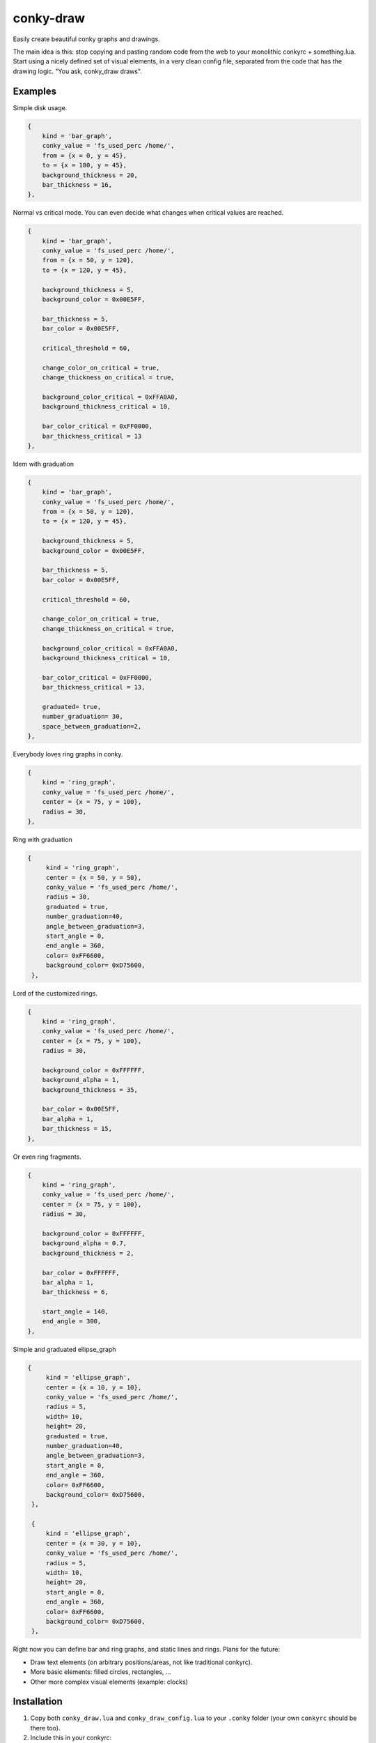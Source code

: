 conky-draw
==========

Easily create beautiful conky graphs and drawings.

The main idea is this: stop copying and pasting random code from the web to your monolithic conkyrc + something.lua. Start using a nicely defined set of visual elements, in a very clean config file, separated from the code that has the drawing logic. "You ask, conky_draw draws".

Examples
--------

.. image:: ./samples/sample1.png


Simple disk usage.

.. code:: lua

    {
        kind = 'bar_graph',
        conky_value = 'fs_used_perc /home/',
        from = {x = 0, y = 45},
        to = {x = 180, y = 45},
        background_thickness = 20,
        bar_thickness = 16,
    },


.. image:: ./samples/sample2.png


Normal vs critical mode. You can even decide what changes when critical values are reached.

.. code:: lua

    {
        kind = 'bar_graph',
        conky_value = 'fs_used_perc /home/',
        from = {x = 50, y = 120},
        to = {x = 120, y = 45},

        background_thickness = 5,
        background_color = 0x00E5FF,

        bar_thickness = 5,
        bar_color = 0x00E5FF,

        critical_threshold = 60,

        change_color_on_critical = true,
        change_thickness_on_critical = true,

        background_color_critical = 0xFFA0A0,
        background_thickness_critical = 10,

        bar_color_critical = 0xFF0000,
        bar_thickness_critical = 13
    },

.. image:: ./samples/graduated_line_graph.jpg

Idem with graduation

.. code:: lua

    {
        kind = 'bar_graph',
        conky_value = 'fs_used_perc /home/',
        from = {x = 50, y = 120},
        to = {x = 120, y = 45},

        background_thickness = 5,
        background_color = 0x00E5FF,

        bar_thickness = 5,
        bar_color = 0x00E5FF,

        critical_threshold = 60,

        change_color_on_critical = true,
        change_thickness_on_critical = true,

        background_color_critical = 0xFFA0A0,
        background_thickness_critical = 10,

        bar_color_critical = 0xFF0000,
        bar_thickness_critical = 13,

	graduated= true,
	number_graduation= 30,
	space_between_graduation=2,
    },

    
.. image:: ./samples/sample3.png
	   

Everybody loves ring graphs in conky.

.. code:: lua

    {
        kind = 'ring_graph',
        conky_value = 'fs_used_perc /home/',
        center = {x = 75, y = 100},
        radius = 30,
    },

.. image:: ./samples/graduated_ring.png
    
Ring with graduation

.. code:: lua

  {
       kind = 'ring_graph',
       center = {x = 50, y = 50},
       conky_value = 'fs_used_perc /home/',
       radius = 30,
       graduated = true,
       number_graduation=40,
       angle_between_graduation=3,
       start_angle = 0,
       end_angle = 360,
       color= 0xFF6600,
       background_color= 0xD75600,
   },
    
.. image:: ./samples/sample4.png

Lord of the customized rings.

.. code:: lua

    {
        kind = 'ring_graph',
        conky_value = 'fs_used_perc /home/',
        center = {x = 75, y = 100},
        radius = 30,

        background_color = 0xFFFFFF,
        background_alpha = 1,
        background_thickness = 35,

        bar_color = 0x00E5FF,
        bar_alpha = 1,
        bar_thickness = 15,
    },


.. image:: ./samples/sample5.png


Or even ring fragments.

.. code:: lua

    {
        kind = 'ring_graph',
        conky_value = 'fs_used_perc /home/',
        center = {x = 75, y = 100},
        radius = 30,

        background_color = 0xFFFFFF,
        background_alpha = 0.7,
        background_thickness = 2,

        bar_color = 0xFFFFFF,
        bar_alpha = 1,
        bar_thickness = 6,

        start_angle = 140,
        end_angle = 300,
    },

.. image:: ./samples/ellipse.png

Simple and graduated ellipse_graph 

.. code:: lua

  {
       kind = 'ellipse_graph',
       center = {x = 10, y = 10},
       conky_value = 'fs_used_perc /home/',
       radius = 5,
       width= 10,
       height= 20,
       graduated = true,
       number_graduation=40,
       angle_between_graduation=3,
       start_angle = 0,
       end_angle = 360,
       color= 0xFF6600,
       background_color= 0xD75600,
   },

   {
       kind = 'ellipse_graph',
       center = {x = 30, y = 10},
       conky_value = 'fs_used_perc /home/',
       radius = 5,
       width= 10,
       height= 20,
       start_angle = 0,
       end_angle = 360,
       color= 0xFF6600,
       background_color= 0xD75600,
   },


Right now you can define bar and ring graphs, and static lines and rings. Plans for the future:

* Draw text elements (on arbitrary positions/areas, not like traditional conkyrc).
* More basic elements: filled circles, rectangles, ...
* Other more complex visual elements (example: clocks)

Installation
------------

1. Copy both ``conky_draw.lua`` and ``conky_draw_config.lua`` to your ``.conky`` folder (your own ``conkyrc`` should be there too).
2. Include this in your conkyrc:

.. code::

    lua_load ./conky_draw.lua
    lua_draw_hook_post main

or this if you are using conky 1.10 or newer:

.. code:: lua

    conky.config = {
        -- (...)

        lua_load = 'conky_draw.lua',
        lua_draw_hook_pre = 'main',
    };

3. Customize the ``conky_draw_config.lua`` file as you wish. You just need to add elements in the ``elements`` variable (examples above).
4. Be sure to run conky from **inside** your ``.conky`` folder. Example: ``cd .conky && conky -c conkyrc``


Full list of available elements and their properties
----------------------------------------------------

Properties marked as **required** must be defined by you. The rest have default values, you can leave them undefined, or define them with the values you like.

But first, some general notions on the values of properties.

+------------------------+----------------------------------------------------------------------------------------------------------------------------------------------------+
| If the property is a...| This is what you should know                                                                                                                       |
+========================+====================================================================================================================================================+
| point                  | Its value should be something with x and y values.                                                                                                 |
|                        | Example: ``from = {x=100, y=100}``                                                                                                                 |
+------------------------+----------------------------------------------------------------------------------------------------------------------------------------------------+
| color                  | Its value should be a color in hexa.                                                                                                               |
|                        | Example (red): ``color = 0xFF0000``                                                                                                                |
+------------------------+----------------------------------------------------------------------------------------------------------------------------------------------------+
| alpha level            | Its value should be a transpacency level from 0 (fully transparent) to 1 (solid, no transpacency).                                                 |
|                        | Example: ``alpha = 0.2``                                                                                                                           |
+------------------------+----------------------------------------------------------------------------------------------------------------------------------------------------+
| angle                  | Its value should be expresed in **degrees**. Angle 0 is east, angle 90 is south, angle 180 is west, and angle 270 is north.                        |
|                        | Example: ``start_angle = 90``                                                                                                                      |
+------------------------+----------------------------------------------------------------------------------------------------------------------------------------------------+
| thickness              | Its value should be the thickness in pixels.                                                                                                       |
|                        | Example: ``thickness = 5``                                                                                                                         |
+------------------------+----------------------------------------------------------------------------------------------------------------------------------------------------+
| conky value            | Its value should be a string of a conky value to use, and when used for graphs, should be something that yields a number. All the possible conky   |
|                        | values are listed `here <http://conky.sourceforge.net/variables.html>`_.                                                                           |
|                        | Example: ``conky_value = 'upspeedf eth0'``                                                                                                         |
+------------------------+----------------------------------------------------------------------------------------------------------------------------------------------------+
| max value              | It should be maximum possible value for the conky value used in a graph. It's needed to calculate the length of the bars in the graphs, so be sure |
|                        | it's correct (for cpu usage values it's 100, for network speeds it's your top speed, etc.).                                                        |
|                        | Example: ``max_value = 100``                                                                                                                       |
+------------------------+----------------------------------------------------------------------------------------------------------------------------------------------------+
| critical threshold     | It should be the value at which the graph should change appearance. If you don't want that, just leave it equal to max_value to disable appearance |
|                        | changes.                                                                                                                                           |
|                        | Example: ``critical_threshold = 90``                                                                                                               |
+------------------------+----------------------------------------------------------------------------------------------------------------------------------------------------+
| boolean                | It should be either true or false, with no quotes.                                                                                                 |
|                        | Example: ``change_color_on_critical = true``                                                                                                       |
+------------------------+----------------------------------------------------------------------------------------------------------------------------------------------------+

Now, the elements and properties
--------------------------------

line:
-----

+--------------------------------+----------------------------------------------------------------------------------------------------------------------------------------+
| A simple straight line from point A to point B.                                                                                                                         |
+--------------------------------+----------------------------------------------------------------------------------------------------------------------------------------+
| from (required)                | A point where the line should start.                                                                                                   |
+--------------------------------+----------------------------------------------------------------------------------------------------------------------------------------+
| to (required)                  | A point where the line should end.                                                                                                     |
+--------------------------------+----------------------------------------------------------------------------------------------------------------------------------------+
| color                          | Color of the line.                                                                                                                     |
+--------------------------------+----------------------------------------------------------------------------------------------------------------------------------------+
| alpha                          | Transpacency level of the line.                                                                                                        |
+--------------------------------+----------------------------------------------------------------------------------------------------------------------------------------+
| thickness                      | Thickness of the line.                                                                                                                 |
+--------------------------------+----------------------------------------------------------------------------------------------------------------------------------------+
| graduated                      | specify if the element is  graduated.                                                                                                  |
+--------------------------------+----------------------------------------------------------------------------------------------------------------------------------------+
| number_graduation              | specify the number of  graduation.                                                                                                     |
+--------------------------------+----------------------------------------------------------------------------------------------------------------------------------------+
| space_between_graduation       | specify the space between  graduation.                                                                                                 |
+--------------------------------+----------------------------------------------------------------------------------------------------------------------------------------+


bar_graph:
----------

+--------------------------------+----------------------------------------------------------------------------------------------------------------------------------------+
| A bar graph, able to display a value from conky, and optionaly able to change appearance when the value hits a "critical" threshold.                                    |
| It's composed of two lines (rectangles), one for the background, and the other to represent the current value of the conky stat.                                        |
+--------------------------------+----------------------------------------------------------------------------------------------------------------------------------------+
| from (required)                | A point where the bar graph should start.                                                                                              |
+--------------------------------+----------------------------------------------------------------------------------------------------------------------------------------+
| to (required)                  | A point where the bar graph should end.                                                                                                |
+--------------------------------+----------------------------------------------------------------------------------------------------------------------------------------+
| conky_value (required)         | Conky value to use on the graph.                                                                                                       |
+--------------------------------+----------------------------------------------------------------------------------------------------------------------------------------+
| max_value and                  | For the conky value being used on the graph.                                                                                           |
| critical_threshold             |                                                                                                                                        |
+--------------------------------+----------------------------------------------------------------------------------------------------------------------------------------+
| background_color,              | For the appearance of the background of the graph in normal conditions.                                                                |
| background_alpha and           |                                                                                                                                        |
| background_thickness           |                                                                                                                                        |
+--------------------------------+----------------------------------------------------------------------------------------------------------------------------------------+
| bar_color, bar_alpha and       | For the appearance of the bar of the graph in normal conditions.                                                                       |
| bar_thickness                  |                                                                                                                                        |
+--------------------------------+----------------------------------------------------------------------------------------------------------------------------------------+
| change_color_on_critical,      | Booleans to control wether the color, alpha and thickness of both background and bar changes when the critical value is reached.       |
| change_alpha_on_critical and   |                                                                                                                                        |
| change_thickness_on_critical   |                                                                                                                                        |
+--------------------------------+----------------------------------------------------------------------------------------------------------------------------------------+
| background_color_critical,     | For the appearance of the background of the graph when the value is above critical threshold.                                          |
| background_alpha_critical and  |                                                                                                                                        |
| background_thickness_critical  |                                                                                                                                        |
+--------------------------------+----------------------------------------------------------------------------------------------------------------------------------------+
| bar_color_critical,            | For the appearance of the bar of the graph when the value is above critical threshold.                                                 |
| bar_alpha_critical and         |                                                                                                                                        |
| bar_thickness_critical         |                                                                                                                                        |
+--------------------------------+----------------------------------------------------------------------------------------------------------------------------------------+
| graduated                      | specify if the element is  graduated.                                                                                                  |
+--------------------------------+----------------------------------------------------------------------------------------------------------------------------------------+
| number_graduation              | specify the number of  graduation.                                                                                                     |
+--------------------------------+----------------------------------------------------------------------------------------------------------------------------------------+
| space_between_graduation       | specify the space between  graduation.                                                                                                 |
+--------------------------------+----------------------------------------------------------------------------------------------------------------------------------------+

ring:
-----

+--------------------------------+----------------------------------------------------------------------------------------------------------------------------------------+
| A simple ring (can be a section of the ring too).                                                                                                                       |
+--------------------------------+----------------------------------------------------------------------------------------------------------------------------------------+
| center (required)              | The center point of the ring.                                                                                                          |
+--------------------------------+----------------------------------------------------------------------------------------------------------------------------------------+
| radius (required)              | The radius of the ring.                                                                                                                |
+--------------------------------+----------------------------------------------------------------------------------------------------------------------------------------+
| color                          | Color of the ring.                                                                                                                     |
+--------------------------------+----------------------------------------------------------------------------------------------------------------------------------------+
| alpha                          | Transpacency level of the ring.                                                                                                        |
+--------------------------------+----------------------------------------------------------------------------------------------------------------------------------------+
| thickness                      | Thickness of the ring.                                                                                                                 |
+--------------------------------+----------------------------------------------------------------------------------------------------------------------------------------+
| start_angle                    | Angle at which the arc starts. Useful to limit the ring to just a section of the circle.                                               |
+--------------------------------+----------------------------------------------------------------------------------------------------------------------------------------+
| end_angle                      | Angle at which the arc ends. Useful to limit the ring to just a section of the circle.                                                 |
+--------------------------------+----------------------------------------------------------------------------------------------------------------------------------------+
| *Extra tip*: start_angle and end_angle can be swapped, to produce oposite arcs. If you don't understand this, just try what happens with this two examples:             |
|                                                                                                                                                                         |
| * ``start_angle=90, end_angle=180``                                                                                                                                     |
| * ``start_angle=180, end_angle=90``                                                                                                                                     |
+--------------------------------+----------------------------------------------------------------------------------------------------------------------------------------+
| graduated                      | specify if the element is  graduated.                                                                                                  |
+--------------------------------+----------------------------------------------------------------------------------------------------------------------------------------+
| number_graduation              | specify the number of  graduation.                                                                                                     |
+--------------------------------+----------------------------------------------------------------------------------------------------------------------------------------+
| angle_between_graduation       | specify the angle between  graduation.                                                                                                 |
+--------------------------------+----------------------------------------------------------------------------------------------------------------------------------------+

ring_graph:
-----------

+--------------------------------+----------------------------------------------------------------------------------------------------------------------------------------+
| A ring graph (can be a section of the ring too) able to display a value from conky, and optionaly able to change appearance when the value hits a "critical" threshold. |
| It's composed of two rings, one for the background, and the other to represent the current value of the conky stat.                                                     |
+--------------------------------+----------------------------------------------------------------------------------------------------------------------------------------+
| center (required)              | The center point of the ring.                                                                                                          |
+--------------------------------+----------------------------------------------------------------------------------------------------------------------------------------+
| radius (required)              | The radius of the ring.                                                                                                                |
+--------------------------------+----------------------------------------------------------------------------------------------------------------------------------------+
| conky_value (required)         | Conky value to use on the graph.                                                                                                       |
+--------------------------------+----------------------------------------------------------------------------------------------------------------------------------------+
| max_value and                  | For the conky value being used on the graph.                                                                                           |
| critical_threshold             |                                                                                                                                        |
+--------------------------------+----------------------------------------------------------------------------------------------------------------------------------------+
| background_color,              | For the appearance of the background of the graph in normal conditions.                                                                |
| background_alpha and           |                                                                                                                                        |
| background_thickness           |                                                                                                                                        |
+--------------------------------+----------------------------------------------------------------------------------------------------------------------------------------+
| bar_color, bar_alpha and       | For the appearance of the bar of the graph in normal conditions.                                                                       |
| bar_thickness                  |                                                                                                                                        |
+--------------------------------+----------------------------------------------------------------------------------------------------------------------------------------+
| change_color_on_critical,      | Booleans to control wether the color, alpha and thickness of both background and bar changes when the critical value is reached.       |
| change_alpha_on_critical and   |                                                                                                                                        |
| change_thickness_on_critical   |                                                                                                                                        |
+--------------------------------+----------------------------------------------------------------------------------------------------------------------------------------+
| background_color_critical,     | For the appearance of the background of the graph when the value is above critical threshold.                                          |
| background_alpha_critical and  |                                                                                                                                        |
| background_thickness_critical  |                                                                                                                                        |
+--------------------------------+----------------------------------------------------------------------------------------------------------------------------------------+
| bar_color_critical,            | For the appearance of the bar of the graph when the value is above critical threshold.                                                 |
| bar_alpha_critical and         |                                                                                                                                        |
| bar_thickness_critical         |                                                                                                                                        |
+--------------------------------+----------------------------------------------------------------------------------------------------------------------------------------+
| start_angle                    | Angle at which the arc starts. Useful to limit the ring to just a section of the circle.                                               |
+--------------------------------+----------------------------------------------------------------------------------------------------------------------------------------+
| end_angle                      | Angle at which the arc ends. Useful to limit the ring to just a section of the circle.                                                 |
+--------------------------------+----------------------------------------------------------------------------------------------------------------------------------------+
| *Extra tip*: start_angle and end_angle can be swapped, to produce oposite arcs. If you don't understand this, just try what happens with this two examples:             |
|                                                                                                                                                                         |
| * ``start_angle=90, end_angle=180``                                                                                                                                     |
| * ``start_angle=180, end_angle=90``                                                                                                                                     |
+--------------------------------+----------------------------------------------------------------------------------------------------------------------------------------+
| graduated                      | specify if the element is  graduated.                                                                                                  |
+--------------------------------+----------------------------------------------------------------------------------------------------------------------------------------+
| number_graduation              | specify the number of  graduation.                                                                                                     |
+--------------------------------+----------------------------------------------------------------------------------------------------------------------------------------+
| angle_between_graduation       | specify the angle between  graduation.                                                                                                 |
+--------------------------------+----------------------------------------------------------------------------------------------------------------------------------------+


ellipse:
-----

+--------------------------------+----------------------------------------------------------------------------------------------------------------------------------------+
| A simple ellipse (can be a section of the ring too).                                                                                                                    |
+--------------------------------+----------------------------------------------------------------------------------------------------------------------------------------+
| center (required)              | The center point of the ellipse.                                                                                                       |
+--------------------------------+----------------------------------------------------------------------------------------------------------------------------------------+
| radius (required)              | The radius of the ellipse.                                                                                                             |
+--------------------------------+----------------------------------------------------------------------------------------------------------------------------------------+
| width (required)               | Define the rectangle which give the ellipse forme                                                                                      |
| height (required)              |                                                                                                                                        |
+--------------------------------+----------------------------------------------------------------------------------------------------------------------------------------+
| color                          | Color of the ellipse.                                                                                                                  |
+--------------------------------+----------------------------------------------------------------------------------------------------------------------------------------+
| alpha                          | Transpacency level of the ellipse.                                                                                                     |
+--------------------------------+----------------------------------------------------------------------------------------------------------------------------------------+
| thickness                      | Thickness of the ellipse.                                                                                                              |
+--------------------------------+----------------------------------------------------------------------------------------------------------------------------------------+
| start_angle                    | Angle at which the arc starts. Useful to limit the ellipse to just a section of the ellipse.                                           |
+--------------------------------+----------------------------------------------------------------------------------------------------------------------------------------+
| end_angle                      | Angle at which the arc ends. Useful to limit the ellipse to just a section of the ellipse.                                             |
+--------------------------------+----------------------------------------------------------------------------------------------------------------------------------------+
| *Extra tip*: start_angle and end_angle can be swapped, to produce oposite arcs. If you don't understand this, just try what happens with this two examples:             |
|                                                                                                                                                                         |
| * ``start_angle=90, end_angle=180``                                                                                                                                     |
| * ``start_angle=180, end_angle=90``                                                                                                                                     |
+--------------------------------+----------------------------------------------------------------------------------------------------------------------------------------+
| graduated                      | specify if the element is  graduated.                                                                                                  |
+--------------------------------+----------------------------------------------------------------------------------------------------------------------------------------+
| number_graduation              | specify the number of  graduation.                                                                                                     |
+--------------------------------+----------------------------------------------------------------------------------------------------------------------------------------+
| angle_between_graduation       | specify the angle between  graduation.                                                                                                 |
+--------------------------------+----------------------------------------------------------------------------------------------------------------------------------------+


ellipse_graph:
--------------

+--------------------------------+----------------------------------------------------------------------------------------------------------------------------------------+
| A ellipse graph (can be a section of the ring too) able to display a value from conky, and optionaly able to change appearance when the value hits a "critical"         |
| threshold. It's composed of two ellipse, one for the background, and the other to represent the current value of the conky stat.                                        |
+--------------------------------+----------------------------------------------------------------------------------------------------------------------------------------+
| center (required)              | The center point of the ellipse.                                                                                                       |
+--------------------------------+----------------------------------------------------------------------------------------------------------------------------------------+
| radius (required)              | The radius of the ellipse.                                                                                                             |
+--------------------------------+----------------------------------------------------------------------------------------------------------------------------------------+
| conky_value (required)         | Conky value to use on the graph.                                                                                                       |
+--------------------------------+----------------------------------------------------------------------------------------------------------------------------------------+
| width (required)               | Define the rectangle which give the ellipse forme                                                                                      |
| height (required)              |                                                                                                                                        |
+--------------------------------+----------------------------------------------------------------------------------------------------------------------------------------+
| max_value and                  | For the conky value being used on the graph.                                                                                           |
| critical_threshold             |                                                                                                                                        |
+--------------------------------+----------------------------------------------------------------------------------------------------------------------------------------+
| background_color,              | For the appearance of the background of the graph in normal conditions.                                                                |
| background_alpha and           |                                                                                                                                        |
| background_thickness           |                                                                                                                                        |
+--------------------------------+----------------------------------------------------------------------------------------------------------------------------------------+
| bar_color, bar_alpha and       | For the appearance of the bar of the graph in normal conditions.                                                                       |
| bar_thickness                  |                                                                                                                                        |
+--------------------------------+----------------------------------------------------------------------------------------------------------------------------------------+
| change_color_on_critical,      | Booleans to control wether the color, alpha and thickness of both background and bar changes when the critical value is reached.       |
| change_alpha_on_critical and   |                                                                                                                                        |
| change_thickness_on_critical   |                                                                                                                                        |
+--------------------------------+----------------------------------------------------------------------------------------------------------------------------------------+
| background_color_critical,     | For the appearance of the background of the graph when the value is above critical threshold.                                          |
| background_alpha_critical and  |                                                                                                                                        |
| background_thickness_critical  |                                                                                                                                        |
+--------------------------------+----------------------------------------------------------------------------------------------------------------------------------------+
| bar_color_critical,            | For the appearance of the bar of the graph when the value is above critical threshold.                                                 |
| bar_alpha_critical and         |                                                                                                                                        |
| bar_thickness_critical         |                                                                                                                                        |
+--------------------------------+----------------------------------------------------------------------------------------------------------------------------------------+
| start_angle                    | Angle at which the arc starts. Useful to limit the ellipse to just a section of the ellipse.                                           |
+--------------------------------+----------------------------------------------------------------------------------------------------------------------------------------+
| end_angle                      | Angle at which the arc ends. Useful to limit the ellipse to just a section of the ellipse.                                             |
+--------------------------------+----------------------------------------------------------------------------------------------------------------------------------------+
| *Extra tip*: start_angle and end_angle can be swapped, to produce oposite arcs. If you don't understand this, just try what happens with this two examples:             |
|                                                                                                                                                                         |
| * ``start_angle=90, end_angle=180``                                                                                                                                     |
| * ``start_angle=180, end_angle=90``                                                                                                                                     |
+--------------------------------+----------------------------------------------------------------------------------------------------------------------------------------+
| graduated                      | specify if the element is  graduated.                                                                                                  |
+--------------------------------+----------------------------------------------------------------------------------------------------------------------------------------+
| number_graduation              | specify the number of  graduation.                                                                                                     |
+--------------------------------+----------------------------------------------------------------------------------------------------------------------------------------+
| angle_between_graduation       | specify the angle between  graduation.                                                                                                 |
+--------------------------------+----------------------------------------------------------------------------------------------------------------------------------------+


static_text:
------------

+--------------------------------+----------------------------------------------------------------------------------------------------------------------------------------+
| Simple text                                                                                                                                                             |
+--------------------------------+----------------------------------------------------------------------------------------------------------------------------------------+
| from (required)                | A point where the text should start.                                                                                                   |
+--------------------------------+----------------------------------------------------------------------------------------------------------------------------------------+
| text (required)                | Displayed text                                                                                                                         |
+--------------------------------+----------------------------------------------------------------------------------------------------------------------------------------+
| color                          | Color of the text.                                                                                                                     |
+--------------------------------+----------------------------------------------------------------------------------------------------------------------------------------+
| rotation_angle                 | Inclinaison of the text.                                                                                                               |
+--------------------------------+----------------------------------------------------------------------------------------------------------------------------------------+
| font                           | font of the text. default =Liberation Sans                                                                                             |
+--------------------------------+----------------------------------------------------------------------------------------------------------------------------------------+
| font_size                      | set the size of the text.                                                                                                              |
+--------------------------------+----------------------------------------------------------------------------------------------------------------------------------------+
| bold                           | Set the text in bold.                                                                                                                  |
+--------------------------------+----------------------------------------------------------------------------------------------------------------------------------------+
| italic                         | Set the text in italic.                                                                                                                |
+--------------------------------+----------------------------------------------------------------------------------------------------------------------------------------+
| alpha                          | Transpacency level.                                                                                                                    |
+--------------------------------+----------------------------------------------------------------------------------------------------------------------------------------+

variable_text:
--------------

+--------------------------------+----------------------------------------------------------------------------------------------------------------------------------------+
| Variable text                                                                                                                                                           |
+--------------------------------+----------------------------------------------------------------------------------------------------------------------------------------+
| from (required)                | A point where the text should start.                                                                                                   |
+--------------------------------+----------------------------------------------------------------------------------------------------------------------------------------+
| conky_value (required)         | Displayed text                                                                                                                         |
+--------------------------------+----------------------------------------------------------------------------------------------------------------------------------------+
| color                          | Color of the text.                                                                                                                     |
+--------------------------------+----------------------------------------------------------------------------------------------------------------------------------------+
| rotation_angle                 | Inclinaison of the text.                                                                                                               |
+--------------------------------+----------------------------------------------------------------------------------------------------------------------------------------+
| font                           | font of the text. default =Liberation Sans                                                                                             |
+--------------------------------+----------------------------------------------------------------------------------------------------------------------------------------+
| font_size                      | set the size of the text.                                                                                                              |
+--------------------------------+----------------------------------------------------------------------------------------------------------------------------------------+
| bold                           | Set the text in bold.                                                                                                                  |
+--------------------------------+----------------------------------------------------------------------------------------------------------------------------------------+
| italic                         | Set the text in italic.                                                                                                                |
+--------------------------------+----------------------------------------------------------------------------------------------------------------------------------------+
| alpha                          | Transpacency level.                                                                                                                    |
+--------------------------------+----------------------------------------------------------------------------------------------------------------------------------------+



